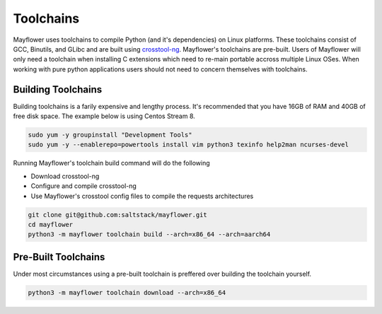 
Toolchains
##########

Mayflower uses toolchains to compile Python (and it's dependencies) on Linux platforms. These toolchains consist of GCC, Binutils, and GLibc and are built using `crosstool-ng`_. Mayflower's toolchains are pre-built. Users of Mayflower will only need a toolchain when installing C extensions which need to re-main portable accross multiple Linux OSes. When working with pure python applications users should not need to concern themselves with toolchains.


Building Toolchains
===================


Building toolchains is a farily expensive and lengthy process. It's recommended that you have 16GB of RAM and 40GB of free disk space. The example below is using Centos Stream 8.


.. code-block:: bash

   sudo yum -y groupinstall "Development Tools"
   sudo yum -y --enablerepo=powertools install vim python3 texinfo help2man ncurses-devel


Running Mayflower's toolchain build command will do the following

* Download crosstool-ng
* Configure and compile crosstool-ng
* Use Mayflower's crosstool config files to compile the requests architectures

.. code-block:: bash

   git clone git@github.com:saltstack/mayflower.git
   cd mayflower
   python3 -m mayflower toolchain build --arch=x86_64 --arch=aarch64


.. _crosstool-ng: https://crosstool-ng.github.io/


Pre-Built Toolchains
====================

Under most circumstances using a pre-built toolchain is preffered over building the toolchain yourself.


.. code-block:: bash

   python3 -m mayflower toolchain download --arch=x86_64

